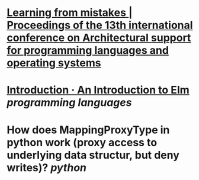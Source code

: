 * [[https://dl.acm.org/doi/abs/10.1145/1346281.1346323][Learning from mistakes | Proceedings of the 13th international conference on Architectural support for programming languages and operating systems]]
* [[https://guide.elm-lang.org/][Introduction · An Introduction to Elm]] [[programming languages]]
* How does MappingProxyType in python work (proxy access to underlying data structur, but deny writes)? [[python]]